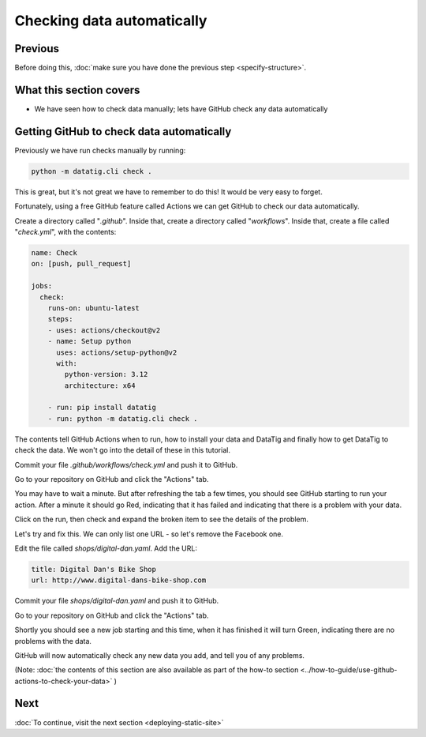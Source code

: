 Checking data automatically
===========================

Previous
--------


Before doing this, :doc:`make sure you have done the previous step <specify-structure>`.



What this section covers
------------------------

* We have seen how to check data manually; lets have GitHub check any data automatically


Getting GitHub to check data automatically
------------------------------------------

Previously we have run checks manually by running:

.. code-block:: bash

    python -m datatig.cli check .

This is great, but it's not great we have to remember to do this! It would be very easy to forget.

Fortunately, using a free GitHub feature called Actions we can get GitHub to check our data automatically.

Create a directory called "`.github`". Inside that, create a directory called "`workflows`". Inside that, create a file called "`check.yml`", with the contents:

.. code-block:: yaml


    name: Check
    on: [push, pull_request]

    jobs:
      check:
        runs-on: ubuntu-latest
        steps:
        - uses: actions/checkout@v2
        - name: Setup python
          uses: actions/setup-python@v2
          with:
            python-version: 3.12
            architecture: x64

        - run: pip install datatig
        - run: python -m datatig.cli check .

The contents tell GitHub Actions when to run, how to install your data and DataTig and finally how to get DataTig to check the data. We won't go into the detail of these in this tutorial.

Commit your file `.github/workflows/check.yml` and push it to GitHub.

Go to your repository on GitHub and click the "Actions" tab.

You may have to wait a minute. But after refreshing the tab a few times, you should see GitHub starting to run your action. After a minute it should go Red, indicating that it has failed and indicating that there is a problem with your data.

.. image:: tutorial-checking-data-automatically-broken.png
  :alt: Screenshot of GitHub actions with a broken run

Click on the run, then check and expand the broken item to see the details of the problem.

.. image:: tutorial-checking-data-automatically-broken-details.png
  :alt: Screenshot of GitHub actions with details of a broken run

Let's try and fix this. We can only list one URL - so let's remove the Facebook one.

Edit the file called `shops/digital-dan.yaml`. Add the URL:

.. code-block:: yaml

    title: Digital Dan's Bike Shop
    url: http://www.digital-dans-bike-shop.com

Commit your file `shops/digital-dan.yaml` and push it to GitHub.

Go to your repository on GitHub and click the "Actions" tab.

Shortly you should see a new job starting and this time, when it has finished it will turn Green, indicating there are no problems with the data.

.. image:: tutorial-checking-data-automatically-pass.png
  :alt: Screenshot of GitHub actions with a fixed run

GitHub will now automatically check any new data you add, and tell you of any problems.

(Note: :doc:`the contents of this section are also available as part of the how-to section <../how-to-guide/use-github-actions-to-check-your-data>` )

Next
----


:doc:`To continue, visit the next section <deploying-static-site>`

